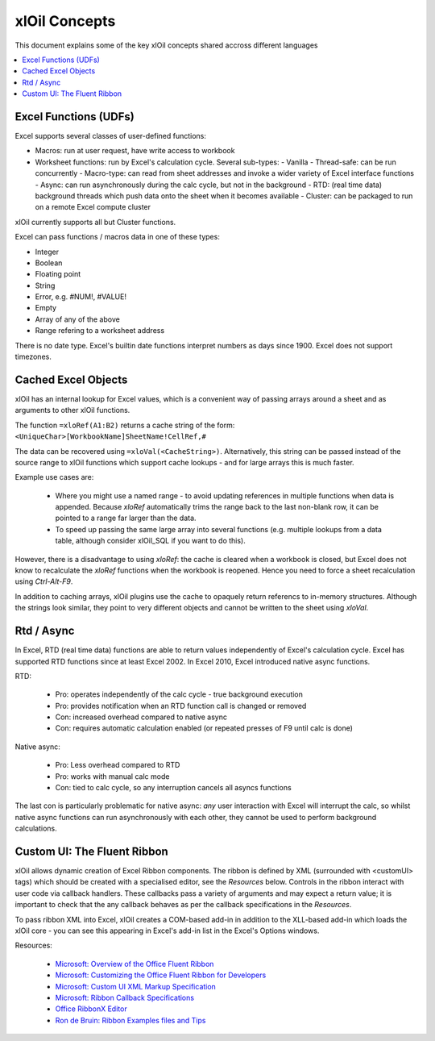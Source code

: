 ==============
xlOil Concepts
==============

This document explains some of the key xlOil concepts shared accross different languages

.. contents::
    :local:


Excel Functions (UDFs)
----------------------

Excel supports several classes of user-defined functions:

- Macros: run at user request, have write access to workbook
- Worksheet functions: run by Excel's calculation cycle. Several sub-types:
  - Vanilla
  - Thread-safe: can be run concurrently
  - Macro-type: can read from sheet addresses and invoke a wider variety of Excel interface functions
  - Async: can run asynchronously during the calc cycle, but not in the background
  - RTD: (real time data) background threads which push data onto the sheet when it becomes available
  - Cluster: can be packaged to run on a remote Excel compute cluster

xlOil currently supports all but Cluster functions.

Excel can pass functions / macros data in one of these types:

- Integer
- Boolean
- Floating point
- String
- Error, e.g. #NUM!, #VALUE!
- Empty
- Array of any of the above
- Range refering to a worksheet address

There is no date type. Excel's builtin date functions interpret numbers as days since 1900. 
Excel does not support timezones.


.. _core-cached-objects:

Cached Excel Objects
--------------------

xlOil has an internal lookup for Excel values, which is a convenient way of 
passing arrays around a sheet and as arguments to other xlOil functions.

The function ``=xloRef(A1:B2)`` returns a cache string of the form:
``<UniqueChar>[WorkbookName]SheetName!CellRef,#``

The data can be recovered using ``=xloVal(<CacheString>)``. Alternatively,
this string can be passed instead of the source range to xlOil functions which
support cache lookups - and for large arrays this is much faster.

Example use cases are:

    * Where you might use a named range - to avoid updating references 
      in multiple functions when data is appended.  Because `xloRef` automatically 
      trims the range back to the last non-blank row, it can be pointed to a range
      far larger than the data.
    * To speed up passing the same large array into several functions 
      (e.g. multiple lookups from a data table, although consider xlOil_SQL if
      you want to do this).

However, there is a disadvantage to using `xloRef`: the cache is cleared when
a workbook is closed, but Excel does not know to recalculate the `xloRef` 
functions when the workbook is reopened. Hence you need to force a sheet
recalculation using *Ctrl-Alt-F9*.

In addition to caching arrays, xlOil plugins use the cache to opaquely return
referencs to in-memory structures.  Although the strings look similar, they 
point to very different objects and cannot be written to the sheet using `xloVal`.


.. _concepts-rtd-async:

Rtd / Async
-----------

In Excel, RTD (real time data) functions are able to return values independently of Excel's 
calculation cycle.  Excel has supported RTD functions since at least Excel 2002.  In Excel 
2010, Excel introduced native async functions.

RTD:

    * Pro: operates independently of the calc cycle - true background execution
    * Pro: provides notification when an RTD function call is changed or removed
    * Con: increased overhead compared to native async
    * Con: requires automatic calculation enabled (or repeated presses of F9 until calc is done)

Native async:

    * Pro: Less overhead compared to RTD
    * Pro: works with manual calc mode
    * Con: tied to calc cycle, so any interruption cancels all asyncs functions

The last con is particularly problematic for native async: *any* user interaction with Excel will
interrupt the calc, so whilst native async functions can run asynchronously with each other, they
cannot be used to perform background calculations.

.. _concepts-ribbon:

Custom UI: The Fluent Ribbon
----------------------------

xlOil allows dynamic creation of Excel Ribbon components. The ribbon is defined by XML
(surrounded with <customUI> tags) which should be created with a specialised editor, see the 
*Resources* below. Controls in the ribbon interact with user code via callback handlers.  
These callbacks pass a variety of arguments and may expect a return value; it is important 
to check that the any callback behaves as per the callback specifications in the *Resources*.

To pass ribbon XML into Excel, xlOil creates a COM-based add-in in addition to the XLL-based 
add-in which loads the xlOil core - you can see this appearing in Excel's add-in list in the 
Excel's Options windows.

Resources:

   * `Microsoft: Overview of the Office Fluent Ribbon <https://docs.microsoft.com/en-us/office/vba/library-reference/concepts/overview-of-the-office-fluent-ribbon>`_
   * `Microsoft: Customizing the Office Fluent Ribbon for Developers <https://docs.microsoft.com/en-us/previous-versions/office/developer/office-2007/aa338202(v=office.12)>`_
   * `Microsoft: Custom UI XML Markup Specification <https://docs.microsoft.com/en-us/openspecs/office_standards/ms-customui/31f152d6-2a5d-4b50-a867-9dbc6d01aa43>`_
   * `Microsoft: Ribbon Callback Specifications <https://docs.microsoft.com/en-us/previous-versions/office/developer/office-2010/ee691833(v=office.14)>`_
   * `Office RibbonX Editor <https://github.com/fernandreu/office-ribbonx-editor>`_
   * `Ron de Bruin: Ribbon Examples files and Tips <https://www.rondebruin.nl/win/s2/win003.htm>`_
   
